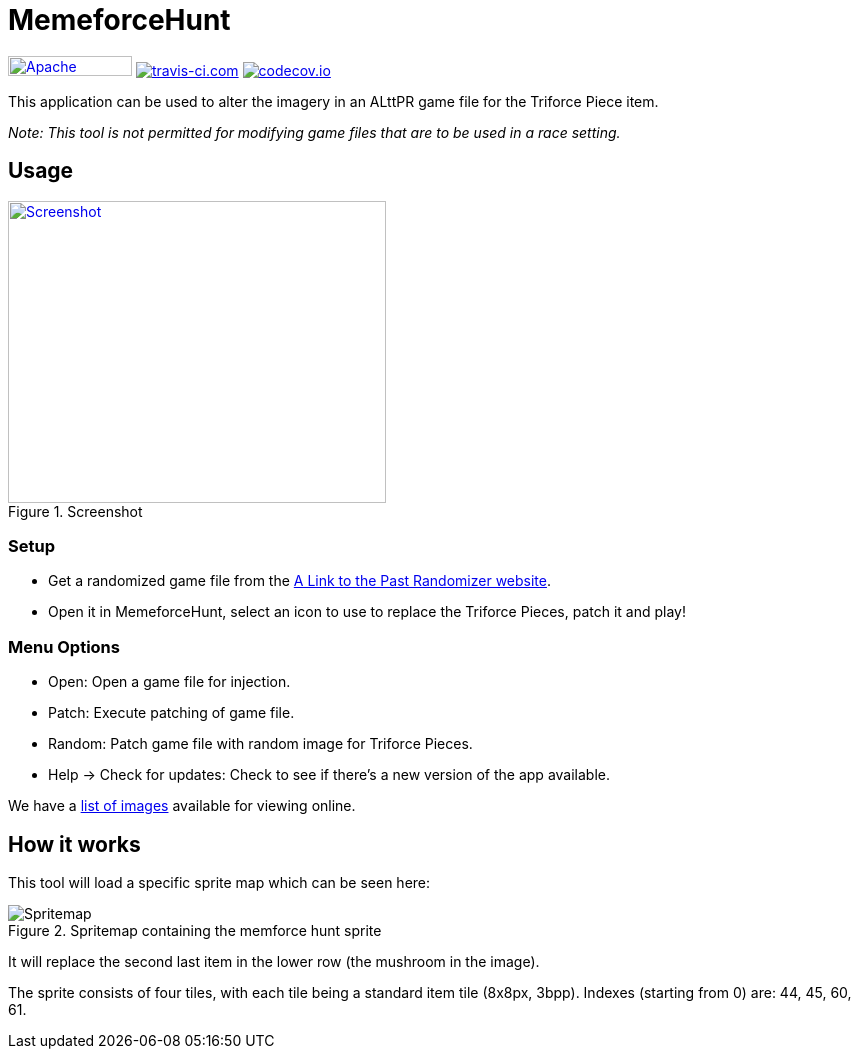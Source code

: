 = MemeforceHunt

image:https://img.shields.io/badge/License-Apache%202.0-blue.svg[Apache License v2.0,124,20,link=https://opensource.org/licenses/Apache-2.0]
image:https://www.travis-ci.com/alttpj/MemeforceHunt.svg?branch=master[travis-ci.com,link=https://www.travis-ci.com/alttpj/MemeforceHunt]
image:https://codecov.io/gh/alttpj/MemeforceHunt/branch/master/graph/badge.svg[codecov.io,link=https://codecov.io/gh/alttpj/MemeforceHunt]


This application can be used to alter the imagery in an ALttPR game file for the Triforce Piece item.

_Note: This tool is not permitted for modifying game files that are to be used in a race setting._

== Usage

.Screenshot
[#img-spritemap]
image::.github/2020-04-26_screenshot-v2.1.png[Screenshot,378,302,link=.github/2020-04-26_screenshot-v2.1.png]

=== Setup

* Get a randomized game file from the http://alttpr.com/[A Link to the Past Randomizer website].
* Open it in MemeforceHunt, select an icon to use to replace the Triforce Pieces, patch it and play!

=== Menu Options

* Open: Open a game file for injection.
* Patch: Execute patching of game file.
* Random: Patch game file with random image for Triforce Pieces.
* Help -> Check for updates: Check to see if there's a new version of the app available.

We have a http://github.com/bmhm/MemeforceHunt/wiki/Icon-Previews[list of images] available for viewing online.

== How it works

This tool will load a specific sprite map which can be seen here:

.Spritemap containing the memforce hunt sprite
[#img-spritemap]
image::.github/spritemap.png[Spritemap]

It will replace the second last item in the lower row (the mushroom in the image).

The sprite consists of four tiles, with each tile being a standard item tile (8x8px, 3bpp).
Indexes (starting from 0) are: 44, 45, 60, 61.
